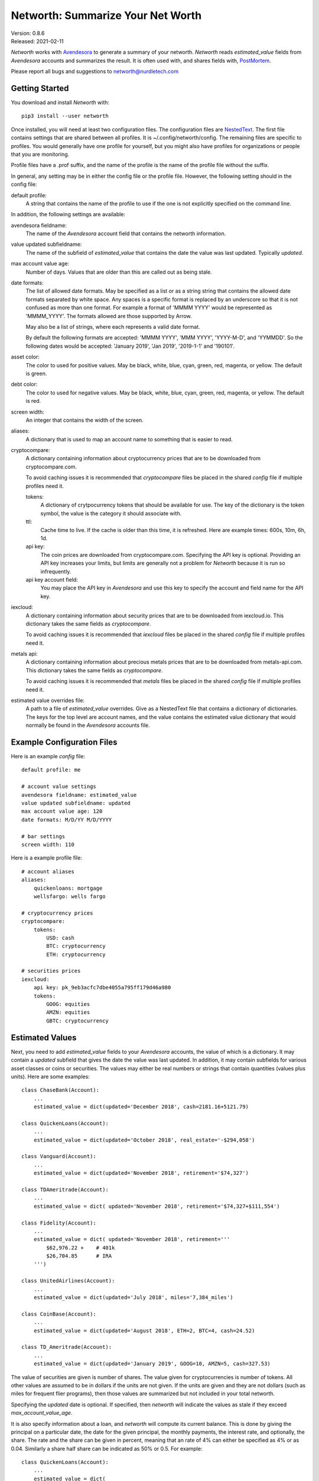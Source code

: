 Networth: Summarize Your Net Worth
==================================

| Version: 0.8.6
| Released: 2021-02-11

*Networth* works with `Avendesora <https://avendesora.readthedocs.io>`_ to 
generate a summary of your networth. *Networth* reads *estimated_value* fields 
from *Avendesora* accounts and summarizes the result.  It is often used with, 
and shares fields with, `PostMortem <https://github.com/KenKundert/postmortem>`_.

Please report all bugs and suggestions to networth@nurdletech.com

Getting Started
---------------

You download and install *Networth* with::

    pip3 install --user networth

Once installed, you will need at least two configuration files. The 
configuration files are `NestedText <https://nestedtext.readthedocs.io>`_.  The 
first file contains settings that are shared between all profiles.  It is 
~/.config/networth/config.  The remaining files are specific to profiles.  You 
would generally have one profile for yourself, but you might also have profiles 
for organizations or people that you are monitoring.

Profile files have a .prof suffix, and the name of the profile is the name of 
the profile file without the suffix.

In general, any setting may be in either the config file or the profile file.  
However, the following setting should in the config file:

default profile:
    A string that contains the name of the profile to use if the one is not 
    explicitly specified on the command line.

In addition, the following settings are available:

avendesora fieldname:
    The name of the *Avendesora* account field that contains the networth 
    information.

value updated subfieldname:
    The name of the subfield of *estimated_value* that contains the date the 
    value was last updated.  Typically *updated*.

max account value age:
    Number of days. Values that are older than this are called out as being 
    stale.

date formats:
    The list of allowed date formats. May be specified as a list or as a string
    string that contains the allowed date formats separated by white space.  Any 
    spaces is a specific format is replaced by an underscore so that it is not 
    confused as more than one format. For example a format of 'MMMM YYYY' would 
    be represented as 'MMMM_YYYY'. The formats allowed are those supported by 
    Arrow.

    May also be a list of strings, where each represents a valid date format.  

    By default the following formats are accepted: 'MMMM YYYY', 'MMM YYYY', 
    'YYYY-M-D', and 'YYMMDD'. So the following dates would be accepted: 'January 
    2019', 'Jan 2019', '2019-1-1' and '190101'.

asset color:
    The color to used for positive values. May be black, white, blue, cyan, 
    green, red, magenta, or yellow. The default is green.

debt color:
    The color to used for negative values. May be black, white, blue, cyan, 
    green, red, magenta, or yellow. The default is red.

screen width:
    An integer that contains the width of the screen.

aliases:
    A dictionary that is used to map an account name to something that is easier 
    to read.

cryptocompare:
    A dictionary containing information about cryptocurrency prices that are to 
    be downloaded from cryptocompare.com.

    To avoid caching issues it is recommended that *cryptocompare* files be 
    placed in the shared *config* file if multiple profiles need it.

    tokens:
        A dictionary of crytpocurrency tokens that should be available for use.
        The key of the dictionary is the token symbol, the value is the category 
        it should associate with.

    ttl:
        Cache time to live.  If the cache is older than this time, it is 
        refreshed.  Here are example times: 600s, 10m, 6h, 1d.

    api key:
        The coin prices are downloaded from cryptocompare.com. Specifying the 
        API key is optional.  Providing an API key increases your limits, but 
        limits are generally not a problem for *Networth* because it is run so 
        infrequently.

    api key account field:
        You may place the API key in *Avendesora* and use this key to specify the 
        account and field name for the API key.

iexcloud:
    A dictionary containing information about security prices that are to be 
    downloaded from iexcloud.io.  This dictionary takes the same fields as 
    *cryptocompare*.

    To avoid caching issues it is recommended that *iexcloud* files be placed in 
    the shared *config* file if multiple profiles need it.

metals api:
    A dictionary containing information about precious metals prices that are to 
    be downloaded from metals-api.com.  This dictionary takes the same fields as 
    *cryptocompare*.

    To avoid caching issues it is recommended that *metals* files be placed in 
    the shared *config* file if multiple profiles need it.

estimated value overrides file:
    A path to a file of *estimated_value* overrides. Give as a NestedText file 
    that contains a dictionary of dictionaries.  The keys for the top level are 
    account names, and the value contains the estimated value dictionary that 
    would normally be found in the *Avendesora* accounts file.


Example Configuration Files
---------------------------

Here is an example *config* file::

    default profile: me

    # account value settings
    avendesora fieldname: estimated_value
    value updated subfieldname: updated
    max account value age: 120
    date formats: M/D/YY M/D/YYYY

    # bar settings
    screen width: 110

Here is a example profile file::

    # account aliases
    aliases:
        quickenloans: mortgage
        wellsfargo: wells fargo

    # cryptocurrency prices
    cryptocompare:
        tokens:
            USD: cash
            BTC: cryptocurrency
            ETH: cryptocurrency

    # securities prices
    iexcloud:
        api key: pk_9eb3acfc7dbe4055a795ff179d46a980
        tokens:
            GOOG: equities
            AMZN: equities
            GBTC: cryptocurrency


Estimated Values
----------------

Next, you need to add *estimated_value* fields to your *Avendesora* accounts, 
the value of which is a dictionary. It may contain a *updated* subfield that 
gives the date the value was last updated.  In addition, it may contain 
subfields for various asset classes or coins or securities.  The values may 
either be real numbers or strings that contain quantities (values plus units).  
Here are some examples::

    class ChaseBank(Account):
        ...
        estimated_value = dict(updated='December 2018', cash=2181.16+5121.79)

    class QuickenLoans(Account):
        ...
        estimated_value = dict(updated='October 2018', real_estate='-$294,058')

    class Vanguard(Account):
        ...
        estimated_value = dict(updated='November 2018', retirement='$74,327')

    class TDAmeritrade(Account):
        ...
        estimated_value = dict( updated='November 2018', retirement='$74,327+$111,554')

    class Fidelity(Account):
        ...
        estimated_value = dict( updated='November 2018', retirement='''
            $62,976.22 +    # 401k
            $26,704.85      # IRA
        ''')

    class UnitedAirlines(Account):
        ...
        estimated_value = dict(updated='July 2018', miles='7,384_miles')

    class CoinBase(Account):
        ...
        estimated_value = dict(updated='August 2018', ETH=2, BTC=4, cash=24.52)

    class TD_Ameritrade(Account):
        ...
        estimated_value = dict(updated='January 2019', GOOG=10, AMZN=5, cash=327.53)

The value of securities are given is number of shares. The value given for 
cryptocurrencies is number of tokens. All other values are assumed to be in 
dollars if the units are not given. If the units are given and they are not 
dollars (such as miles for frequent flier programs), then those values are 
summarized but not included in your total networth.

Specifying the *updated* date is optional. If specified, then *networth* will 
indicate the values as stale if they exceed *max_account_value_age*.

It is also specify information about a loan, and *networth* will compute its 
current balance.  This is done by giving the principal on a particular date, the 
date for the given principal, the monthly payments, the interest rate, and 
optionally, the share. The rate and the share can be given in percent, meaning 
that an rate of 4% can either be specified as 4% or as 0.04. Similarly a share 
half share can be indicated as 50% or 0.5.  For example::

    class QuickenLoans(Account):
        ...
        estimated_value = dict(
            real_estate = '''
                principal=-$294,058
                date=09/04/2013
                payment=$1,500.00
                rate=4.375%
                share=50%
            ''',
        )

the key=value pairs can be separated by any white space, but there must be no
white space surrounding the = sign. For mortgages that you owe, the principal 
should be negative. You can also use this feature to describe an automatic 
savings plan into an interest bearing account.  In this case the principal would 
be your starting balance and the payment would be your monthly investment 
amount.  In this case the starting balance would be positive.


Usage
-----

When running the command, you may specify a profile. If you do not, you get the 
default profile.  For example::

    > networth me
    By Account:
            betterment:    $22k equities=$9k, cash=$3k, retirement=$9k
                 chase:     $7k cash
             southwest:      $0 miles=78kmiles
              coindesk:  $15.3k cryptocurrency

    By Type:
        cryptocurrency:  $15.3k (35.3%) ██████████████████████████████████████████
                  cash:    $10k (23.1%) ███████████████████████████████
              equities:     $9k (20.8%) ███████████████████████████
            retirement:     $9k (20.8%) ███████████████████████████

                 TOTAL:  $43.3k (assets = $43.3k, debt = $0)

In this run, the values associated with the various asset classes (ex. equities, 
cash, retirement, etc.) are taken as is. As such, you must be diligent about 
keeping these values up to date, which is a manual operation. You might consider 
updating your *estimated values* every 3-6 months.  However the current prices 
for your configured securities and cryptocurrencies are downloaded and 
multiplied by the given number of shares or tokens to get the up-to-date values 
of your equities and cryptocurrency holdings. Thus you only need update them 
after a transaction. Finally, mortgage balances are also kept up to date. You 
only need update mortgages if you decide to change the payment amount in order 
to pay off the loan faster.


History
-------

If you would like to be able to plot your net worth over time you run the 
following regularly::

    networth -w <profile>

Each time you do, the networth values are added to a data file 
(~/.local/share/networth/<profile>.nt).

You can then plot the historical values using::

    plot-networth <name>...

You can get a list of the values you can plot using::

    plot-networth -l


Releases
--------
**Latest Development Version**:
    | Version: 0.8.6
    | Released: 2021-02-11

    - Add *estimated value overrides file* setting.
    - Add --details option
    - Add --write-data option
    - Add plot-networth command
    - Allow categories to be specified for downloaded token prices.

**0.8 (2020-10-10)**:
    - Add support for downloading prices of precious metals.
    - Switch to *NestedText* for the settings files.

**0.7 (2020-03-06)**:
    - Now uses `QuantiPhy Eval <https://github.com/KenKundert/quantiphy_eval>`_ 
      to allow you to use expressions within strings for estimated values.

**0.6 (2020-01-08)**:
    - Added --prices and --clear-cache command line options.
    - Support using a proxy

**0.5 (2019-07-18)**:

**0.4 (2019-06-15)**:
    - Convert to using new IEXcloud API for downloading security prices.

**0.3 (2019-04-20)**:
    - Allow arbitrary date format in mortgages
    - Improve error reporting
    - Change the sign of the principal in mortgages

**0.1 (2019-03-23)**:
    - Initial release
    - Add mortgage balance calculations

**0.0 (2019-01-31)**:
    - Initial version

